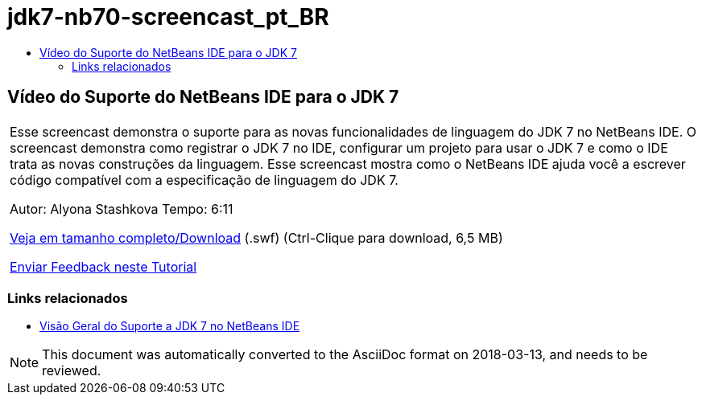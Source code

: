// 
//     Licensed to the Apache Software Foundation (ASF) under one
//     or more contributor license agreements.  See the NOTICE file
//     distributed with this work for additional information
//     regarding copyright ownership.  The ASF licenses this file
//     to you under the Apache License, Version 2.0 (the
//     "License"); you may not use this file except in compliance
//     with the License.  You may obtain a copy of the License at
// 
//       http://www.apache.org/licenses/LICENSE-2.0
// 
//     Unless required by applicable law or agreed to in writing,
//     software distributed under the License is distributed on an
//     "AS IS" BASIS, WITHOUT WARRANTIES OR CONDITIONS OF ANY
//     KIND, either express or implied.  See the License for the
//     specific language governing permissions and limitations
//     under the License.
//

= jdk7-nb70-screencast_pt_BR
:jbake-type: page
:jbake-tags: old-site, needs-review
:jbake-status: published
:keywords: Apache NetBeans  jdk7-nb70-screencast_pt_BR
:description: Apache NetBeans  jdk7-nb70-screencast_pt_BR
:toc: left
:toc-title:

== Vídeo do Suporte do NetBeans IDE para o JDK 7

|===
|Esse screencast demonstra o suporte para as novas funcionalidades de linguagem do JDK 7 no NetBeans IDE. O screencast demonstra como registrar o JDK 7 no IDE, configurar um projeto para usar o JDK 7 e como o IDE trata as novas construções da linguagem. Esse screencast mostra como o NetBeans IDE ajuda você a escrever código compatível com a especificação de linguagem do JDK 7.

Autor: Alyona Stashkova
Tempo: 6:11

link:http://bits.netbeans.org/media/jdk7-nb70.swf[Veja em tamanho completo/Download] (.swf) (Ctrl-Clique para download, 6,5 MB)


link:/about/contact_form.html?to=3&subject=Feedback:%20Video%20of%20JDK%207%20Support%20in%20NetBeans%20IDE%207%20.%200[Enviar Feedback neste Tutorial]
 
|===

=== Links relacionados

* link:javase-jdk7.html[Visão Geral do Suporte a JDK 7 no NetBeans IDE]

NOTE: This document was automatically converted to the AsciiDoc format on 2018-03-13, and needs to be reviewed.

